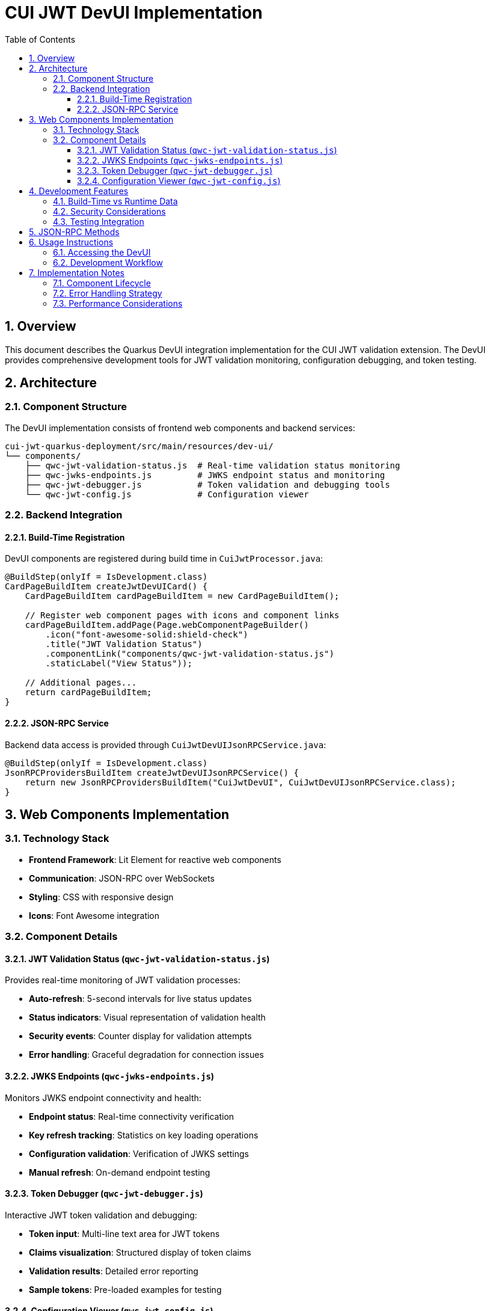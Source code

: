 = CUI JWT DevUI Implementation
:toc: left
:toclevels: 3
:source-highlighter: highlight.js
:toc-title: Table of Contents
:sectnums:

== Overview

This document describes the Quarkus DevUI integration implementation for the CUI JWT validation extension. The DevUI provides comprehensive development tools for JWT validation monitoring, configuration debugging, and token testing.

== Architecture

=== Component Structure

The DevUI implementation consists of frontend web components and backend services:

[source]
----
cui-jwt-quarkus-deployment/src/main/resources/dev-ui/
└── components/
    ├── qwc-jwt-validation-status.js  # Real-time validation status monitoring
    ├── qwc-jwks-endpoints.js         # JWKS endpoint status and monitoring  
    ├── qwc-jwt-debugger.js           # Token validation and debugging tools
    └── qwc-jwt-config.js             # Configuration viewer
----

=== Backend Integration

==== Build-Time Registration

DevUI components are registered during build time in `CuiJwtProcessor.java`:

[source,java]
----
@BuildStep(onlyIf = IsDevelopment.class)
CardPageBuildItem createJwtDevUICard() {
    CardPageBuildItem cardPageBuildItem = new CardPageBuildItem();
    
    // Register web component pages with icons and component links
    cardPageBuildItem.addPage(Page.webComponentPageBuilder()
        .icon("font-awesome-solid:shield-check")
        .title("JWT Validation Status")
        .componentLink("components/qwc-jwt-validation-status.js")
        .staticLabel("View Status"));
    
    // Additional pages...
    return cardPageBuildItem;
}
----

==== JSON-RPC Service

Backend data access is provided through `CuiJwtDevUIJsonRPCService.java`:

[source,java]
----
@BuildStep(onlyIf = IsDevelopment.class)
JsonRPCProvidersBuildItem createJwtDevUIJsonRPCService() {
    return new JsonRPCProvidersBuildItem("CuiJwtDevUI", CuiJwtDevUIJsonRPCService.class);
}
----

== Web Components Implementation

=== Technology Stack

- **Frontend Framework**: Lit Element for reactive web components
- **Communication**: JSON-RPC over WebSockets
- **Styling**: CSS with responsive design
- **Icons**: Font Awesome integration

=== Component Details

==== JWT Validation Status (`qwc-jwt-validation-status.js`)

Provides real-time monitoring of JWT validation processes:

- **Auto-refresh**: 5-second intervals for live status updates
- **Status indicators**: Visual representation of validation health
- **Security events**: Counter display for validation attempts
- **Error handling**: Graceful degradation for connection issues

==== JWKS Endpoints (`qwc-jwks-endpoints.js`)

Monitors JWKS endpoint connectivity and health:

- **Endpoint status**: Real-time connectivity verification
- **Key refresh tracking**: Statistics on key loading operations
- **Configuration validation**: Verification of JWKS settings
- **Manual refresh**: On-demand endpoint testing

==== Token Debugger (`qwc-jwt-debugger.js`)

Interactive JWT token validation and debugging:

- **Token input**: Multi-line text area for JWT tokens
- **Claims visualization**: Structured display of token claims
- **Validation results**: Detailed error reporting
- **Sample tokens**: Pre-loaded examples for testing

==== Configuration Viewer (`qwc-jwt-config.js`)

Complete configuration overview and diagnostics:

- **Hierarchical display**: Nested configuration structure
- **Health indicators**: Visual status for configuration sections
- **Issue detection**: Automatic identification of configuration problems
- **Refresh capability**: Manual configuration reload

== Development Features

=== Build-Time vs Runtime Data

The implementation distinguishes between build-time and runtime data access:

- **Build-time**: Static configuration, placeholder status messages
- **Runtime**: Live validation status, real-time health checks, active token validation

=== Security Considerations

- **No sensitive data exposure**: Tokens and keys are not logged or stored
- **Development-only**: All DevUI components are excluded from production builds
- **Graceful error handling**: Failed operations display user-friendly messages

=== Testing Integration

The DevUI components include comprehensive test coverage:

- **Unit tests**: Individual component functionality testing
- **Integration tests**: End-to-end DevUI workflow validation
- **Mock services**: Isolated testing with stubbed JSON-RPC responses

== JSON-RPC Methods

The backend service provides the following methods for frontend components:

[cols="2,3,4"]
|===
|Method |Purpose |Response Structure

|`getValidationStatus()`
|Current JWT validation status
|`{ enabled, status, statusMessage, validatorPresent }`

|`getConfiguration()`
|Complete extension configuration
|`{ enabled, healthEnabled, buildTime, parser, httpJwksLoader, issuers }`

|`getJwksStatus()`
|JWKS endpoint connectivity status  
|`{ status, message, issuers: {...} }`

|`validateToken(token)`
|Token validation testing
|`{ valid, error?, claims?, validatedBy? }`

|`getHealthInfo()`
|Overall extension health status
|`{ configurationValid, tokenValidatorAvailable, overallStatus }`
|===

== Usage Instructions

=== Accessing the DevUI

. Start the Quarkus application in development mode:
+
[source,bash]
----
./mvnw quarkus:dev
----

. Navigate to the Quarkus DevUI:
+
[source]
----
http://localhost:8080/q/dev-ui/
----

. Locate the "CUI JWT" card in the extensions section

. Access the following pages:
- **JWT Validation Status**: Real-time monitoring and statistics
- **JWKS Endpoints**: Endpoint health and connectivity  
- **Token Debugger**: Interactive token validation testing
- **Configuration**: Complete configuration overview

=== Development Workflow

. **Configuration Debugging**: Use the Configuration page to verify extension settings
. **Endpoint Monitoring**: Monitor JWKS connectivity through the JWKS Endpoints page  
. **Token Testing**: Validate JWT tokens using the Token Debugger
. **Status Monitoring**: Track validation performance via the Validation Status page

== Implementation Notes

=== Component Lifecycle

- **Automatic registration**: Components are discovered and registered during build
- **Lazy loading**: Web components are loaded on-demand when pages are accessed
- **Auto-refresh**: Status components automatically update at regular intervals
- **Resource cleanup**: Proper disposal of intervals and event listeners

=== Error Handling Strategy

- **Connection failures**: Graceful degradation with informative error messages
- **Invalid responses**: Robust parsing with fallback to default values  
- **Component errors**: Isolated error boundaries prevent cascading failures
- **User feedback**: Clear error messages with actionable guidance

=== Performance Considerations

- **Minimal footprint**: Components load only required resources
- **Efficient updates**: Selective DOM updates based on data changes
- **Background operations**: Non-blocking JSON-RPC calls
- **Development-only**: Zero impact on production application performance